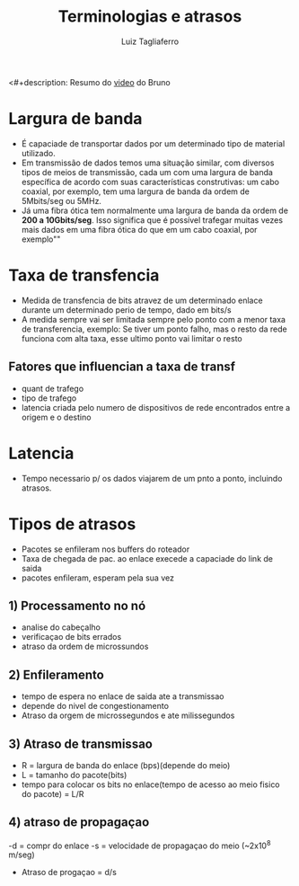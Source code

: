 #+title: Terminologias e atrasos
#+author: Luiz Tagliaferro
<#+description: Resumo do [[https://www.youtube.com/watch?v=lo1O_4_08zg&list=PLYId9v3_N2OjJJJ0l5mVzmoh8EyA7tscv&index=3&t=0s][video]] do Bruno

* Largura de banda
  * É capaciade de transportar dados por um determinado tipo de
    material utilizado.
  * Em transmissão de dados temos uma situação similar, com diversos
    tipos de meios de transmissão, cada um com uma largura de banda
    específica de acordo com suas características construtivas: um
    cabo coaxial, por exemplo, tem uma largura de banda da ordem de
    5Mbits/seg ou 5MHz.
  * Já uma fibra ótica tem normalmente uma largura de banda da ordem
    de *200 a 10Gbits/seg*. Isso significa que é possível trafegar
    muitas vezes mais dados em uma fibra ótica do que em um cabo
    coaxial, por exemplo""

* Taxa de transfencia
  * Medida de transfencia de bits atravez de um determinado enlace
    durante um determinado perio de tempo, dado em bits/s
  * A medida sempre vai ser limitada sempre pelo ponto com a menor
    taxa de transferencia, exemplo: Se tiver um ponto falho, mas o
    resto da rede funciona com alta taxa, esse ultimo ponto vai
    limitar o resto

** Fatores que influencian a taxa de transf
   - quant de trafego
   - tipo de trafego
   - latencia criada pelo numero de dispositivos de rede encontrados
     entre a origem e o destino

* Latencia
  * Tempo necessario p/ os dados viajarem de um pnto a ponto, incluindo atrasos.


* Tipos de atrasos
  - Pacotes se enfileram nos buffers do roteador
  - Taxa de chegada de pac. ao enlace execede a capaciade do link de saida
  - pacotes enfileram, esperam pela sua vez

** 1) Processamento no nó
   - analise do cabeçalho
   - verificaçao de bits errados
   - atraso da ordem de microssundos

** 2) Enfileramento
   - tempo de espera no enlace de saida ate a transmissao
   - depende do nivel de congestionamento
   - Atraso da orgem de microssegundos e ate milissegundos

** 3) Atraso de transmissao
   - R = largura de banda do enlace (bps)(depende do meio)
   - L = tamanho do pacote(bits)
   - tempo para colocar os bits no enlace(tempo de acesso ao meio
     fisico do pacote) = L/R

** 4) atraso de propagaçao
   -d = compr do enlace
   -s = velocidade de propagaçao do meio (~2x10^8 m/seg)
   - Atraso de progaçao = d/s
 
